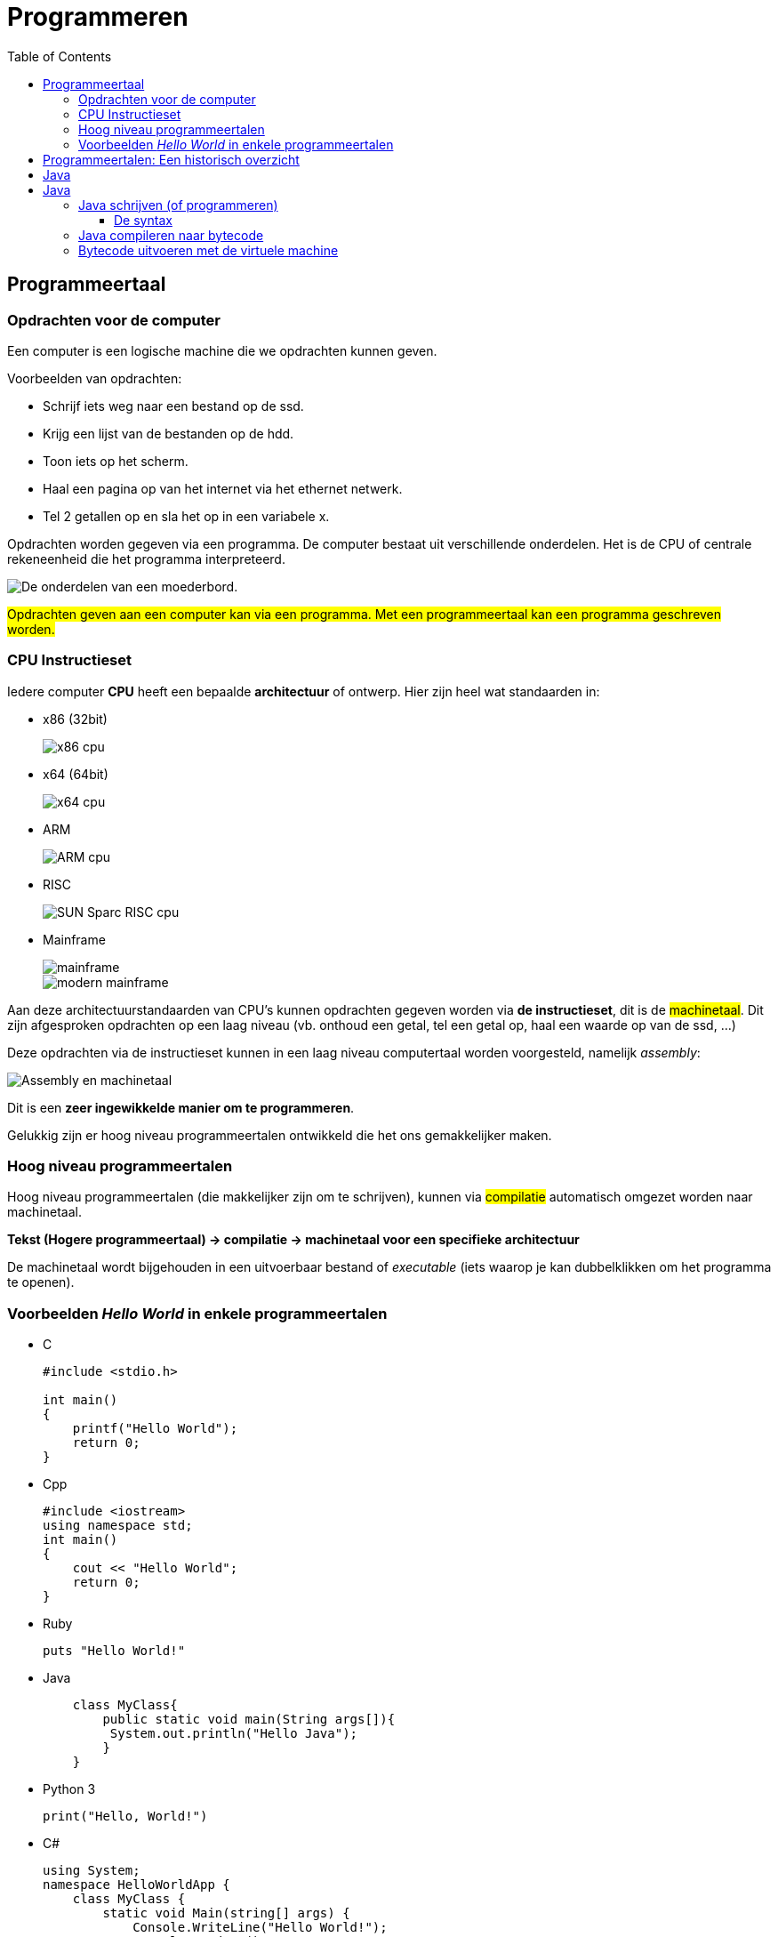 :lib: pass:quotes[_library_]
:libs: pass:quotes[_libraries_]
:j: Java
:fs: functies
:f: functie
:m: method
:icons: font
:source-highlighter: rouge

//ifdef::env-github[]
:tip-caption: :bulb:
:note-caption: :information_source:
:important-caption: :heavy_exclamation_mark:
:caution-caption: :fire:
:warning-caption: :warning:
//endif::[]

= Programmeren
//Author Mark Nuyts
//v0.1
:toc: left
:toclevels: 4

== Programmeertaal

=== Opdrachten voor de computer

Een computer is een logische machine die we opdrachten kunnen geven.

Voorbeelden van opdrachten:

* Schrijf iets weg naar een bestand op de ssd.
* Krijg een lijst van de bestanden op de hdd.
* Toon iets op het scherm.
* Haal een pagina op van het internet via het ethernet netwerk.
* Tel 2 getallen op en sla het op in een variabele x.

Opdrachten worden gegeven via een programma.
De computer bestaat uit verschillende onderdelen. Het is de CPU of centrale rekeneenheid die het programma interpreteerd.

image::motherboard.webp[De onderdelen van een moederbord.]

##Opdrachten geven aan een computer kan via een programma.
Met een programmeertaal kan een programma geschreven worden.##



=== CPU Instructieset

Iedere computer **CPU** heeft een bepaalde **architectuur** of ontwerp.
Hier zijn heel wat standaarden in: 

* x86 (32bit)
+
image::x86.jpg[x86 cpu]
+
* x64 (64bit)
+
image::AMD_Opteron_146_Venus,_2005.jpg[x64 cpu]
+
* ARM
+
image::arm.webp[ARM cpu]
+
* RISC
+
image::KL_Sun_UltraSparc.jpg[SUN Sparc RISC cpu]
+
* Mainframe
+
image::mainframe1.jpg[mainframe]
+
image::mainframe.jpg[modern mainframe]


Aan deze architectuurstandaarden van CPU's kunnen opdrachten gegeven worden via **de instructieset**, dit is de ##machinetaal##.
Dit zijn afgesproken opdrachten op een laag niveau (vb. onthoud een getal, tel een getal op, haal een waarde op van de ssd, ...)

Deze opdrachten via de instructieset kunnen in een laag niveau computertaal worden voorgesteld, namelijk __assembly__:


image::assembly.jpeg[Assembly en machinetaal]

Dit is een **zeer ingewikkelde manier om te programmeren**.

Gelukkig zijn er hoog niveau programmeertalen ontwikkeld die het ons gemakkelijker maken.


=== Hoog niveau programmeertalen

Hoog niveau programmeertalen (die makkelijker zijn om te schrijven), kunnen via ##compilatie## automatisch omgezet worden naar machinetaal.

**Tekst (Hogere programmeertaal) -> compilatie -> machinetaal voor een specifieke architectuur**

De machinetaal wordt bijgehouden in een uitvoerbaar bestand of __executable__ (iets waarop je kan dubbelklikken om het programma te openen).

=== Voorbeelden __Hello World__ in enkele programmeertalen

* C
+
[source]
----
#include <stdio.h>
  
int main()
{
    printf("Hello World");
    return 0;
}
----
+
* Cpp
+
[source]
----
#include <iostream>
using namespace std;
int main()
{
    cout << "Hello World";
    return 0;
}
----
+
* Ruby
+
[source]
----
puts "Hello World!"
----
+
* Java
+
[source]
----
    class MyClass{  
        public static void main(String args[]){  
         System.out.println("Hello Java");  
        }  
    }  
----
+
* Python 3
+
[source]
----
print("Hello, World!")
----
+
* C#
+
[source]
----
using System;
namespace HelloWorldApp {
    class MyClass {
        static void Main(string[] args) {
            Console.WriteLine("Hello World!");
            Console.ReadKey();
        }
    }
}
----
+
* Fortran
+
[source]
----
program hello
  print *, 'Hello, World!'
end program hello
----


== Programmeertalen: Een historisch overzicht

image::ComputerLanguagesChart.png[]


== Java

In deze cursus programmeren werken we met de programmeertaal Java.
Dit heeft enkele redenen:

* Java is **__open source__**, je kan het dus gratis gebruiken zonder te betalen voor licenties.
* Java is een **krachtige programmeertaal**.
* Het is **Object georienteerd** en werkt naast functies ook met klassen.
* Java is een **multiplatform** programmeertaal, eenmaal gecompileerd werkt het op zowel Windows, Linux, MacOSX, Mainframes, BSD, ...
* Java is deels een **functionele programmeertaal**, naast object georienteerd ( en dus een multi-paradigme programmeertaal).
* In het **bedrijfsleven** is Java populair.
* Java maakt van veel concepten gebruik die ook in andere programmeertalen voorkomen. Eenmaal je Java beheerst, kan je eenvoudig overschakelen naar andere talen.

== Java

Java werd ontwikkeld om de nadelen van voorgaande talen weg te werken.
De populaire C taal had de volgende nadelen:

* Het was complex om te schrijven, je moest rekening houden met het geheugenbeheer (variabelen verwijderen)
* Je moest voor elke computerarchitectuur hercompileren.

Java moest dus:

* Eenvoudiger zijn om te schrijven.
* Multiplatform zijn.

Java heeft deze 2 problemen opgelost door een tussenliggende ##virtuele machine## te ontwikkelen.
Deze JVM (Java virtuele machine) is een processor die virtueel draait als een programma op je echte processor.
Dezelfde JVM kan men laten draaien op alle verschillende computerarchitecturen.

image::jvm.png[]


##Het volstaat dus 1x te compileren naar de instructieset van de virtuele machine, deze heet **bytecode**##.
Vervolgens kan elke computerarchitectuur deze JVM opstarten en het gecompileerde programma starten.

Op de JVM draait periodiek (met een bepaald interval) een ##__garbage collector__## of een afvalopruimer.
Deze verwijderd ongebruikte variabelen. Hierdoor moet je in Java geen rekening meer houden met het geheugenbeheer.

Het grote nadeel van deze aanpak is dat Java wat trager is dan C:

* De JVM neemt wat __computerresources__ in beslag.
* Om de zoveel tijd moet de __garbage collector__ zijn werk doen.

=== Java schrijven (of programmeren)

{j} wordt geschreven in een ##tekst document##.
Dit tekst document heeft de ##.java extensie##. 
Bijvoorbeeld: MijnJavaBestand.java .
Dit tekstbestand bevat gewone tekst (woorden bestaande uit karakters).
De tekst die je schrijft moet wel voldoen aan de ##syntax## van de taal.

==== De syntax

Iedere programmeertaal bestaat uit een syntax.
Dit zijn een reeks afspraken van de taal:

. Welke woorden kunnen gebruikt worden? In Java mag een woord bijvoorbeeld niet beginnen met een cijfer.
. welke woorden zijn gereserveerd door de programmeertaal? Bijvoorbeeld het __public__ woord.
. Op welke plaats mogen deze woorden staan?
. Welke scheidingskarakters worden toegestaan of verplicht? Java verplicht bijvoorbeeld _;_ na elke regel.
. Hoe belangrijk is indentatie?

Om succesvol te programmeren dien je de syntax van een taal te kennen.

De syntax bepaalt hoe statements, variabelen, functies en klassen geschreven moeten worden.

=== Java compileren naar bytecode

Een voorbeeld Java programma:

[source, java]
----
public class HelloWorld {
	public static void main(String[] args) {
		System.out.println("Hello World");
	}
}
----

Na het schrijven van een programma, dienen we het nog te *compileren* naar bytecode.
De bytecode kan door de JVM ingelezen worden.

Dit gaat als volgt te werk:

* Compilatie:
+
[source]
----
javac Helloworld.java
----
+
__java##c##__ is het commando voor de java ##c##ompiler.
+
* Resultaat van de compilatie:
+
Dit proces produceert bytecode, ##bytecode## staat altijd in een ##.class## bestand:
+
Voorbeeld bytecode van de Helloworld.class:
+
[source]
----
Compiled from "HelloWorld.java"
public class HelloWorld extends java.lang.Object
  SourceFile: "HelloWorld.java"
  minor version: 0
  major version: 50
  Constant pool:
const #1 = Method	#6.#15;	//  java/lang/Object."<init>":()V
const #2 = Field	#16.#17;	//  java/lang/System.out:Ljava/io/PrintStream;
const #3 = String	#18;	//  Hello World
const #4 = Method	#19.#20;	//  java/io/PrintStream.println:(Ljava/lang/String;)V
const #5 = class	#21;	//  HelloWorld
const #6 = class	#22;	//  java/lang/Object
const #7 = Asciz	<init>;
const #8 = Asciz	()V;
const #9 = Asciz	Code;
const #10 = Asciz	LineNumberTable;
const #11 = Asciz	main;
const #12 = Asciz	([Ljava/lang/String;)V;
const #13 = Asciz	SourceFile;
const #14 = Asciz	HelloWorld.java;
const #15 = NameAndType	#7:#8;//  "<init>":()V
const #16 = class	#23;	//  java/lang/System
const #17 = NameAndType	#24:#25;//  out:Ljava/io/PrintStream;
const #18 = Asciz	Hello World;
const #19 = class	#26;	//  java/io/PrintStream
const #20 = NameAndType	#27:#28;//  println:(Ljava/lang/String;)V
const #21 = Asciz	HelloWorld;
const #22 = Asciz	java/lang/Object;
const #23 = Asciz	java/lang/System;
const #24 = Asciz	out;
const #25 = Asciz	Ljava/io/PrintStream;;
const #26 = Asciz	java/io/PrintStream;
const #27 = Asciz	println;
const #28 = Asciz	(Ljava/lang/String;)V;
 
{
public HelloWorld();
  Code:
   Stack=1, Locals=1, Args_size=1
   0:	aload_0
   1:	invokespecial	#1; //Method java/lang/Object."<init>":()V
   4:	return
  LineNumberTable: 
   line 2: 0
 
 
public static void main(java.lang.String[]);
  Code:
   Stack=2, Locals=1, Args_size=1
   0:	getstatic	#2; //Field java/lang/System.out:Ljava/io/PrintStream;
   3:	ldc	#3; //String Hello World
   5:	invokevirtual	#4; //Method java/io/PrintStream.println:(Ljava/lang/String;)V
   8:	return
  LineNumberTable: 
   line 9: 0
   line 10: 8
}
----
+
[IMPORTANT]
----
Bytecode is de machinetaal voor de ##Java virtuele machine##. Dit is geen leesbare taal (binaire instructies).
----
+
* De bytecode kan op een JVM draaien (op een bepaalde computerarchtitectuur):
+
image::java-virtual-machine.png[]

=== Bytecode uitvoeren met de virtuele machine

De JVM voert bytecode uit op de onderliggende CPU.
Om gebruik te maken van de JVM, gebruiken we het __java__ commando op het .class (bytecode) bestand:

[source]
----
java Helloworld.class
----

Dit voert het geschreven programma uit. De output wordt naar de console (het __command prompt__ scherm) geschreven:

[source]
----
Hello World
----
